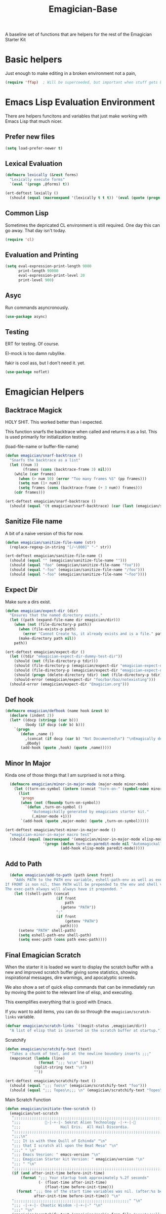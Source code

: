 #+title: Emagician-Base

A baseline set of functions that are helpers for the rest of the Emagician Starter Kit

* Basic helpers
  Just enough to make editing in a broken environment not a pain,

#+begin_src emacs-lisp 
  (require 'ffap)  ; Will be superceeded, but important when stuff gets broke.
#+end_src


* Emacs Lisp Evaluation Environment

There are helpers funcitons and variables that just make working with Emacs Lisp that much nicer.
** Prefer new files
#+begin_src emacs-lisp 
(setq load-prefer-newer t)
#+end_src

** Lexical Evaluation
#+begin_src emacs-lisp 
  (defmacro lexically (&rest forms)
    "Lexically execute forms"
    `(eval '(progn ,@forms) t))
#+end_src

#+begin_src emacs-lisp 
(ert-deftest lexially () 
  (should (equal (macroexpand '(lexically t t t)) '(eval (quote (progn t t t)) t)))) 
#+end_src

** Common Lisp

Sometimes the depricated CL environment is still required.  One day
this can go away. That day isn't today.

#+begin_src emacs-lisp 
  (require 'cl)
#+end_src

** Evaluation and Printing

#+begin_src emacs-lisp
  (setq eval-expression-print-length 9000
        print-length 90000
        eval-expression-print-level 20
        print-level 900)
#+end_src

** Asyc

   Run commands asyncronously. 

#+begin_src emacs-lisp 
(use-package async)
#+end_src

** Testing
   ERT for testing.  Of course.

   El-mock is too damn rubylike.  

   fakir is cool ass, but I don't need it.  yet.

#+begin_src emacs-lisp 
(use-package noflet)
#+end_src

* Emagician Helpers
** Backtrace Magick
HOLY SHIT. This worked better than I expected. 

This function snarfs the backtrace when called and returns it as a list.   This is used primarily for initialization testing.

(load-file-name or buffer-file-name)

#+begin_src emacs-lisp 
  (defun emagician/snarf-backtrace ()
    "Snarfs the backtrace as a list"
    (let ((num 3)
          (frames (cons (backtrace-frame 3) nil)))
      (while (car frames)
        (when (> num 50) (error "Too many frames %S" (pp frames)))
        (setq num (1+ num))
        (setq frames (cons (backtrace-frame (+ 3 num)) frames)))
      (cdr frames)))

  (ert-deftest emagician/snarf-backtrace ()
    (should (equal '(t emagician/snarf-backtrace) (car (last (emagician/snarf-backtrace))))))
#+end_src
  
** Sanitize File name

A bit of a naive version of this for now.

#+begin_src emacs-lisp 
(defun emagician/sanitize-file-name (str)
  (replace-regexp-in-string "[/~\000]" "-" str))

#+end_src

#+begin_src emacs-lisp 
  (ert-deftest emagician/sanitize-file-name ()
    (should (equal "" (emagician/sanitize-file-name "")))
    (should (equal "foo" (emagician/sanitize-file-name "foo")))
    (should (equal "-foo" (emagician/sanitize-file-name "/foo")))
    (should (equal "-foo" (emagician/sanitize-file-name "~foo"))))
#+end_src

** Expect Dir

  Make sure a dirs exist.

#+begin_src emacs-lisp
  (defun emagician/expect-dir (dir) 
    "Ensures that the named directory exists."
    (let ((path (expand-file-name dir emagician/dir)))
      (when (not (file-directory-p path))
        (when (file-exists-p path)
          (error "Cannot Create %s, it already exists and is a file." path))
        (make-directory path nil))
      path))
  
#+end_src

#+begin_src emacs-lisp
  (ert-deftest emagician/expect-dir ()
    (let ((tdir "emagician-expect-dir-dummy-test-dir"))   
      (should (not (file-directory-p tdir)))
      (should (file-directory-p (emagician/expect-dir "emagician-expect-dir-dummy-test-dir")))
      (should (file-directory-p (emagician/expect-dir "emagician-expect-dir-dummy-test-dir")))
      (should (progn (delete-directory tdir) (not (file-directory-p tdir))))
      (should-error (emagician/expect-dir "foo/bar/baz/notexisting")))
    (should-error (emagician/expect-dir "Emagician.org")))
#+end_src
  
** Def hook

#+begin_src emacs-lisp
  (defmacro emagician/defhook (name hook &rest b)
    (declare (indent 2))
    (let* ((docp (stringp (car b)))
           (body (if docp (cdr b) b)))
      `(progn 
         (defun ,name () 
           ,(concat (if docp (car b) "Not Documented\n") "\nEmagically defined with emagician/defhook.")
           ,@body)
         (add-hook (quote ,hook) (quote ,name)))))
#+end_src

** Minor In Major

  Kinda one of those things that I am surprised is not a thing.

#+begin_src emacs-lisp
      (defmacro emagician/minor-in-major-mode (major-mode minor-mode)
        (let ((turn-on-symbol (intern (concat "turn-on-" (symbol-name minor-mode)))))
          (list
           'progn 
           (when (not (fboundp turn-on-symbol))
             `(defun ,turn-on-symbol ()
                "Automagickally generated by emagicians starter kit."
                (,minor-mode +1)))
           `(add-hook (quote ,major-mode) (quote ,turn-on-symbol)))))
    
    (ert-deftest emagician/test-minor-in-major-mode ()
      "emagician-minor-in-major macro test"
      (should (equal (macroexpand '(emagician/minor-in-major-mode elisp-mode paredit-mode))
                     '(progn (defun turn-on-paredit-mode nil "Automagickally generated by emagicians starter kit." (paredit-mode +1))
                             (add-hook elisp-mode paredit-mode)))))
    
#+end_src

** Add to Path
#+begin_src emacs-lisp
    (defun emagician/add-to-path (path &rest front)
      "Adds PATH to the PATH env variable, eshell-path-env as well as exec-path.
  If FRONT is non nil, then PATH will be prepended to the env and shell vars.  
  The exec-path always will always have it prepended. "
      (let ((shell-path (concat 
                         (if front 
                             path
                           (getenv "PATH"))
                         ":"
                         (if front
                             (getenv "PATH")
                           path))))
        (setenv "PATH" shell-path)
        (setq eshell-path-env shell-path)
        (setq exec-path (cons path exec-path))))
    
#+end_src
** Final Emagician Scratch

When the starter it is loaded we want to display the scratch buffer
with a new and improved scratch buffer giving some statistics, showing
inspirational messages, dire warnings, and apocalyptic screeds.

We also show a set of quick elisp commands that can be immediately run
by moving the point to the relevant line of elisp, and executing. 

This exemplifies everything that is good with Emacs. 

If you want to add items, you can do so through the
~emagician/scratch-links~ variable.

#+begin_src emacs-lisp 
  (defvar emagician/scratch-links `((magit-status ,emagician/dir))
    "A list of elisp that is inserted in the scratch buffer at startup.")
#+end_src

**** Scratchify
#+begin_src emacs-lisp 
  (defun emagician/scratchify-text (text)
    "Takes a chunk of text, and at the newline boundary inserts ;;;"
    (mapconcat (lambda (line)
                 (format ";;; %s\n" line))
               (split-string text "\n")
               ""))
#+end_src

#+begin_src emacs-lisp 
  (ert-deftest emagician/scratchify-text ()
    (should (equal ";;; foo\n" (emagician/scratchify-text "foo")))
    (should (equal ";;; Topes\n;;; \n" (emagician/scratchify-text "Topes\n"))))
#+end_src
**** Main Scratch Function

#+begin_src emacs-lisp 
(defun emagician/initiate-thee-scratch ()
  (emagician/set-scratch 
   ";;;;;;;;;;;;;;;;;;;;;;;;;;;;;;;;;;;;;;;;;;;;;;;;;;;;;;;;;;;;;;;;;;;;;;;;" "\n"
   ";;;           🐰-|-+-|- Sekrut Alien Technology -|-+-|-🐰           ;;;" "\n"
   ";;;                  Hail Eris.  All Hail Discordia.                 ;;;" "\n"
   ";;;;;;;;;;;;;;;;;;;;;;;;;;;;;;;;;;;;;;;;;;;;;;;;;;;;;;;;;;;;;;;;;;;;;;;;" "\n"
   ";;;\n"
   ";;; It is with thee Quill of Echinda" "\n"
   ";;; that I scratch all upon the Beat Mesa" "\n"
   ";;;" " \n" 
   ";;; Emacs Vesrion: " emacs-version "\n" 
   ";;; Emagician Starter kit Version: " emagician/version "\n"
   ";;; " "\n"
   ";;;;;;;;;;;;;;;;;;;;;;;;;;;;;;;;;;;;;;;;;;;;;;;;;;;;;;;;;;;;;;;;;;;;;;;;" "\n"
   (if (and after-init-time before-init-time)
       (format ";;; Your startup took approximately %.2f seconds" 
               (- (float-time after-init-time)
                  (float-time before-init-time)))
     (format ";;; One of the start time variables was nil. (after:%s before:%s) "
             after-init-time before-init-time)) "\n" 
   ";;;;;;;;;;;;;;;;;;;;;;;;;;;;;;;;;;;;;;;;;;;;;;;;;;;;" "\n"
   ";;; -|-+-|- Chaotic Wisdom -|-+-|-" "\n"
   ";;;" "\n"
   (emagician/scratchify-text (emagician/cookie-from-file "assets/collected-works-ov-chaos.lines"))
   ";;;" "\n"
   ";;;;;;;;;;;;;;;;;;;;;;;;;;;;;;;;;;;;;;;;;;;;;;;;;;;;;;;;;;;;;;;;;;;;;;;;" "\n"
   ";;; -|-+-|- Minor Lamp Invocation -|-+-|-" "\n"
   (emagician/scratchify-text (emagician/cookie-from-file "assets/minor-lamp-invocation.lines"))
   ";;; Tools For Magicks" "\n"
   (mapconcat (lambda (link)
                (format "%S\n" link))
              emagician/scratch-links
              "")
   ";;;" "\n"
   ";;;;;;;;;;;;;;;;;;;;;;;;;;;;;;;;;;;;;;;;;;;;;;;;;;;;;;;;;;;;;;;;;;;;;;;;" "\n"))
#+end_src
